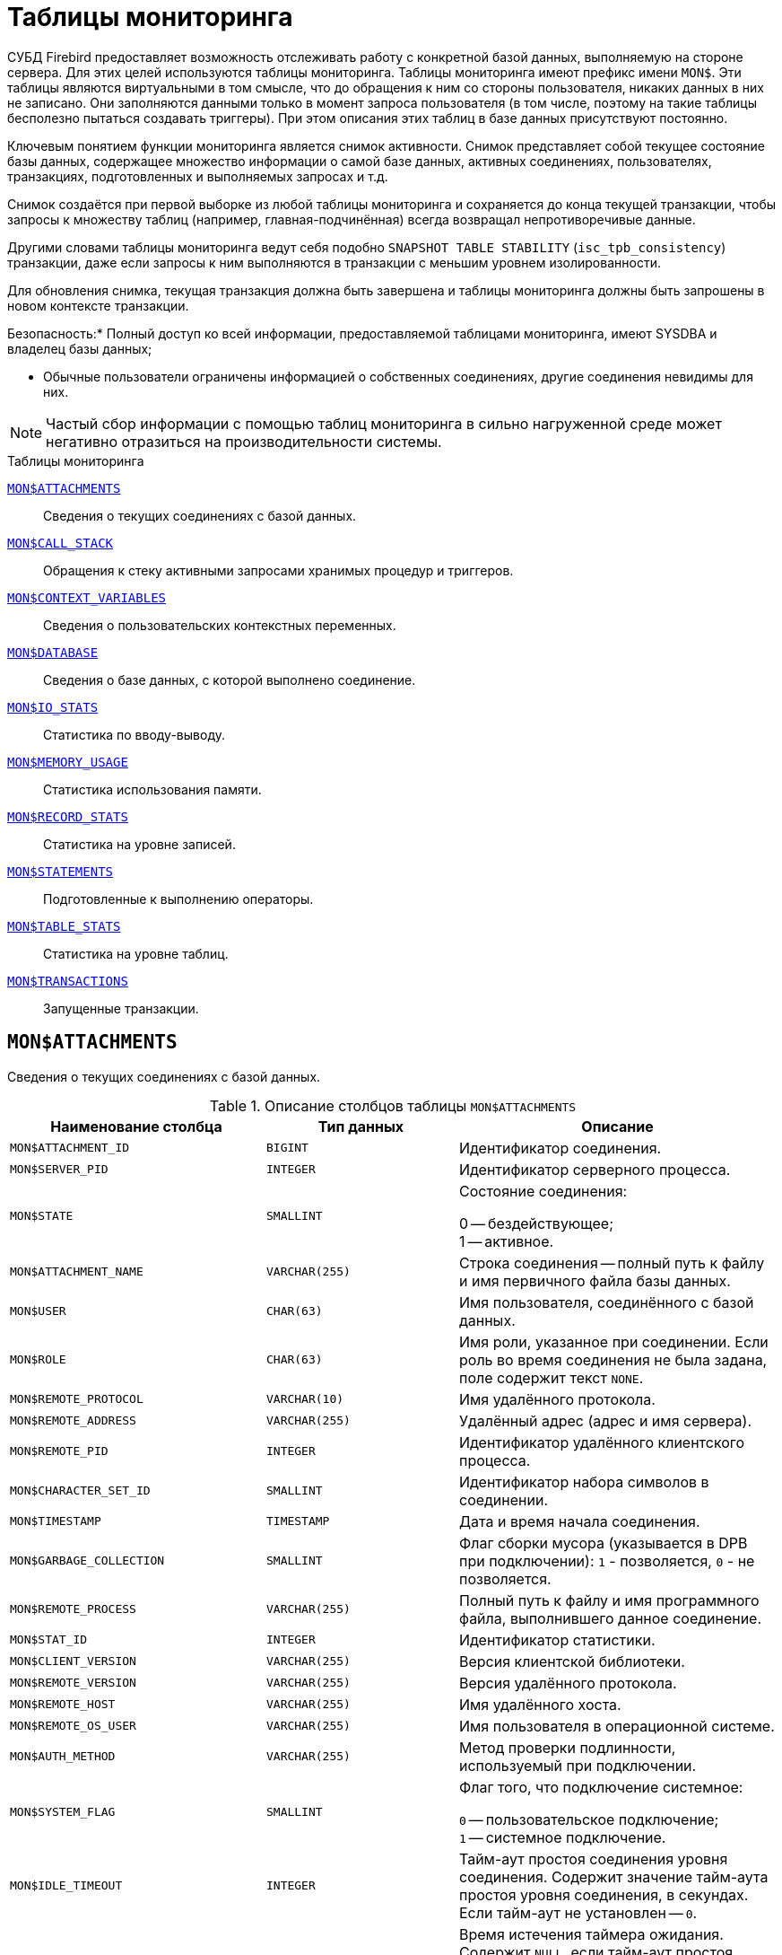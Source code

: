 
:sectnums!:

[appendix]
[[fblangref-montables]]
= Таблицы мониторинга

СУБД Firebird предоставляет возможность отслеживать работу с конкретной базой данных, выполняемую на стороне сервера.
Для этих целей используются таблицы мониторинга. Таблицы мониторинга имеют префикс имени `MON$`. Эти таблицы являются виртуальными в том смысле, что до обращения к ним со стороны пользователя, никаких данных в них не записано.
Они заполняются данными только в момент запроса пользователя (в том числе, поэтому на такие таблицы бесполезно пытаться создавать триггеры). При этом описания этих таблиц в базе данных присутствуют постоянно.

Ключевым понятием функции мониторинга является снимок активности.
Снимок представляет собой текущее состояние базы данных, содержащее множество информации о самой базе данных, активных соединениях, пользователях, транзакциях, подготовленных и выполняемых запросах и т.д.

Снимок создаётся при первой выборке из любой таблицы мониторинга и сохраняется до конца текущей транзакции, чтобы запросы к множеству таблиц (например, главная-подчинённая) всегда возвращал непротиворечивые данные.

Другими словами таблицы мониторинга ведут себя подобно `SNAPSHOT TABLE STABILITY` (`isc_tpb_consistency`) транзакции, даже если запросы к ним выполняются в транзакции с меньшим уровнем изолированности.

Для обновления снимка, текущая транзакция должна быть завершена и таблицы мониторинга должны быть запрошены в новом контексте транзакции.



.Безопасность:* Полный доступ ко всей информации, предоставляемой таблицами мониторинга, имеют SYSDBA и владелец базы данных;
* Обычные пользователи ограничены информацией о собственных соединениях, другие соединения невидимы для них.


[NOTE]
====
Частый сбор информации с помощью таблиц мониторинга в сильно нагруженной среде может негативно отразиться на производительности системы.
====

.Таблицы мониторинга

<<fblangref-montables-attachments,`MON$ATTACHMENTS`>>::
Сведения о текущих соединениях с базой данных.

<<fblangref-montables-call_stack,`MON$CALL_STACK`>>::
Обращения к стеку активными запросами хранимых процедур и
триггеров.

<<fblangref-montables-context_variables,`MON$CONTEXT_VARIABLES`>>::
Сведения о пользовательских контекстных переменных.

<<fblangref-montables-database,`MON$DATABASE`>>::
Сведения о базе данных, с которой выполнено соединение.

<<fblangref-montables-io_stats,`MON$IO_STATS`>>::
Статистика по вводу-выводу.

<<fblangref-montables-memory_usage,`MON$MEMORY_USAGE`>>::
Статистика использования памяти.

<<fblangref-montables-record_stats,`MON$RECORD_STATS`>>::
Статистика на уровне записей.

<<fblangref-montables-statements,`MON$STATEMENTS`>>::
Подготовленные к выполнению операторы.

<<fblangref-montables-table_stats,`MON$TABLE_STATS`>>::
Статистика на уровне таблиц.

<<fblangref-montables-transactions,`MON$TRANSACTIONS`>>::
Запущенные транзакции.


[[fblangref-montables-attachments]]
== `MON$ATTACHMENTS`

Сведения о текущих соединениях с базой данных.

.Описание столбцов таблицы `MON$ATTACHMENTS`
[cols="<4m,<3m,<5", frame="all", options="header",stripes="none"]
|===
^| Наименование столбца
^| Тип данных
^| Описание

|MON$ATTACHMENT_ID 
|BIGINT 
|Идентификатор соединения. 

|MON$SERVER_PID 
|INTEGER 
|Идентификатор серверного процесса. 

|MON$STATE 
|SMALLINT 
|Состояние соединения:

0 -- бездействующее; +
1 -- активное.

|MON$ATTACHMENT_NAME 
|VARCHAR(255) 
|Строка соединения -- полный путь к файлу и имя первичного файла
базы данных.

|MON$USER 
|CHAR(63) 
|Имя пользователя, соединённого с базой данных. 

|MON$ROLE 
|CHAR(63) 
|Имя роли, указанное при соединении. Если роль во время соединения
не была задана, поле содержит текст `NONE`.

|MON$REMOTE_PROTOCOL 
|VARCHAR(10) 
|Имя удалённого протокола. 

|MON$REMOTE_ADDRESS 
|VARCHAR(255) 
|Удалённый адрес (адрес и имя сервера). 

|MON$REMOTE_PID 
|INTEGER 
|Идентификатор удалённого клиентского процесса. 

|MON$CHARACTER_SET_ID 
|SMALLINT 
|Идентификатор набора символов в соединении. 

|MON$TIMESTAMP 
|TIMESTAMP 
|Дата и время начала соединения. 

|MON$GARBAGE_COLLECTION 
|SMALLINT 
|Флаг сборки мусора (указывается в DPB при подключении):
`1` - позволяется, `0` - не позволяется.

|MON$REMOTE_PROCESS 
|VARCHAR(255) 
|Полный путь к файлу и имя программного файла, выполнившего данное
соединение.

|MON$STAT_ID 
|INTEGER 
|Идентификатор статистики. 

|MON$CLIENT_VERSION 
|VARCHAR(255)
|Версия клиентской библиотеки.

|MON$REMOTE_VERSION 
|VARCHAR(255)
|Версия удалённого протокола.

|MON$REMOTE_HOST 
|VARCHAR(255)
|Имя удалённого хоста.

|MON$REMOTE_OS_USER 
|VARCHAR(255)
|Имя пользователя в операционной системе.

|MON$AUTH_METHOD 
|VARCHAR(255)
|Метод проверки подлинности, используемый при подключении.

|MON$SYSTEM_FLAG 
|SMALLINT
|Флаг того, что подключение системное:

`0` -- пользовательское подключение; +
`1` -- системное подключение.

|MON$IDLE_TIMEOUT
|INTEGER
|Тайм-аут простоя соединения уровня соединения. Содержит значение
тайм-аута простоя уровня соединения, в секундах. Если тайм-аут не
установлен -- `0`.

|MON$IDLE_TIMER
|TIMESTAMP
|Время истечения таймера ожидания. Содержит `NULL`, если тайм-аут
простоя соединения не установлен, или если таймер не запущен.

|MON$STATEMENT_TIMEOUT
|INTEGER
|Тайм-аут SQL оператора уровня соединения. Содержит значение
тайм-аута, установленное на уровне соединения, в миллисекундах. Если
тайм-аут не установлен -- `0`.

|MON$WIRE_COMPRESSED
|BOOLEAN
|Используется ли сжатие сетевого трафика. Если используется сжатие
сетевого трафика значение равно `TRUE`, если не используется -- `FALSE`.
Для встроенных соединений -- возвращает `NULL`.

|MON$WIRE_ENCRYPTED
|BOOLEAN
|Используется ли шифрование сетевого трафика. Если используется
шифрование сетевого трафика значение равно `TRUE`, если не
используется -- `FALSE`. Для встроенных соединений -- возвращает `NULL`.

|MON$WIRE_CRYPT_PLUGIN
|CHAR(63) 
|Имя текущего плагина для шифрования сетевого трафика, если оно
используется, в противном случае `NULL`.

|MON$SESSION_TIMEZONE
|CHAR(63)
|Текущий часовой пояс соединения.
|===

.Примеры:


.Получение сведений о клиентских приложениях
[example]
====
[source,sql]
----
SELECT MON$USER, MON$REMOTE_ADDRESS, MON$REMOTE_PID, MON$TIMESTAMP
FROM MON$ATTACHMENTS
WHERE MON$ATTACHMENT_ID <> CURRENT_CONNECTION
----
====

[[fblangref-montables-attachments_delete]]
=== Использование MON$ATTACHMENTS для закрытия подключений

Таблицы мониторинга доступны только для чтения.
Однако в сервер встроен механизм для удаления (и только удаления) записей в таблице `MON$ATTACHMENTS`, что позволяет, закрыть соединение с базой данных.

[NOTE]
====
* Вся текущая активность в удаляемом соединении немедленно прекращается, и все активные транзакции откатываются (триггеры на события `ON DISCONNECT` и `ON TRANSACTION ROLLBACK` не вызываются);
* Закрытое соединение вернёт приложению ошибку с кодом `isc_att_shutdown`;
* Последующие попытки использовать это соединение (т.е. использовать его handle в API-вызовах) вернут ошибки;
* Завершение системных соединений (`MON$SYSTEM_FLAG = 1`) невозможно. Сервер пропустит системные подключения затронутые оператором `DELETE FROM MON$ATTACHMENTS`.
====


.Отключение всех соединений, за исключением своего
[example]
====
[source,sql]
----
DELETE FROM MON$ATTACHMENTS
WHERE MON$ATTACHMENT_ID <> CURRENT_CONNECTION
----
====

[[fblangref-montables-call_stack]]
== `MON$CALL_STACK`

Обращения к стеку запросами хранимых процедур, хранимых функций и триггеров.

.Описание столбцов таблицы `MON$CALL_STACK`
[cols="<4m,<3m,<5", frame="all", options="header",stripes="none"]
|===
^| Наименование столбца
^| Тип данных
^| Описание

|MON$CALL_ID 
|BIGINT 
|Идентификатор обращения. 

|MON$STATEMENT_ID 
|BIGINT 
|Идентификатор верхнего уровня оператора SQL -- оператора,
инициировавшего цепочку обращений. По этому идентификатору можно
найти запись об активном операторе в таблице `MON$STATEMENTS`.

|MON$CALLER_ID 
|BIGINT 
|Идентификатор обращающегося триггера, хранимой функции или
хранимой процедуры.

|MON$OBJECT_NAME 
|CHAR(63) 
|Имя объекта PSQL. 

|MON$OBJECT_TYPE 
|SMALLINT 
|Тип объекта PSQL:

`2` -- триггер; +
`5` -- хранимая процедура; +
`15` -- хранимая функция.

|MON$TIMESTAMP 
|TIMESTAMP 
|Дата и время старта обращения. 

|MON$SOURCE_LINE 
|INTEGER 
|Номер исходной строки оператора SQL, выполняющегося в настоящий
момент.

|MON$SOURCE_COLUMN 
|INTEGER 
|Номер исходного столбца оператора SQL, выполняющегося в настоящий
момент.

|MON$STAT_ID 
|INTEGER 
|Идентификатор статистики. 

|MON$PACKAGE_NAME
|CHAR(63) 
|Имя пакета для упакованных процедур/функций.

|MON$COMPILED_STATEMENT_ID
|BIGINT
|Идентификатор скомпилированного запроса (ссылка на `MON$COMPILED_STATEMENTS`)
|===

[NOTE]
====
В стек вызовов не попадёт информация о вызовах при выполнении оператора `EXECUTE STATEMENT`.
====


.Получение стека вызовов для всех подключений кроме своего
[example]
====
[source,sql]
----
WITH RECURSIVE
  HEAD AS (
    SELECT 
      CALL.MON$STATEMENT_ID, CALL.MON$CALL_ID, 
      CALL.MON$OBJECT_NAME, CALL.MON$OBJECT_TYPE
    FROM MON$CALL_STACK CALL
    WHERE CALL.MON$CALLER_ID IS NULL
    UNION ALL
    SELECT 
      CALL.MON$STATEMENT_ID, CALL.MON$CALL_ID, 
      CALL.MON$OBJECT_NAME, CALL.MON$OBJECT_TYPE
    FROM MON$CALL_STACK CALL
      JOIN HEAD ON CALL.MON$CALLER_ID = HEAD.MON$CALL_ID
  )
SELECT MON$ATTACHMENT_ID, MON$OBJECT_NAME, MON$OBJECT_TYPE
FROM HEAD
  JOIN MON$STATEMENTS STMT ON STMT.MON$STATEMENT_ID = HEAD.MON$STATEMENT_ID
WHERE STMT.MON$ATTACHMENT_ID <> CURRENT_CONNECTION
----
====

[[fblangref-montables-compiled-statements]]
== `MON$COMPILED_STATEMENTS`

Скомпилированные SQL операторы.

.Описание столбцов таблицы `MON$COMPILED_STATEMENTS`
[cols="<4m,<3m,<5", frame="all", options="header",stripes="none"]
|===
^| Наименование столбца
^| Тип данных
^| Описание

|MON$COMPILED_STATEMENT_ID
|BIGINT
|Идентификатор скомпилированного запроса.

|MON$SQL_TEXT
|BLOB TEXT
|Текст оператора на языке SQL. Внутри PSQL объектов текст SQL операторов не отображается.

|MON$EXPLAINED_PLAN
|BLOB TEXT
|План оператора в explain форме.

|MON$OBJECT_NAME
|CHAR(63)
|Имя PSQL объекта, в котором был компилирован SQL оператор.

`2` -- триггер; +
`5` -- хранимая процедура; +
`15` -- хранимая функция.

|MON$OBJECT_TYPE
|SMALLINT
|Тип объекта.

|MON$PACKAGE_NAME
|CHAR(63)
|Имя PSQL пакета.

|MON$STAT_ID
|INTEGER
|Идентификатор статистики.

|===


[[fblangref-montables-context_variables]]
== `MON$CONTEXT_VARIABLES`

Сведения о пользовательских контекстных переменных.

.Описание столбцов таблицы `MON$CONTEXT_VARIABLES`
[cols="<4m,<3m,<5", frame="all", options="header",stripes="none"]
|===
^| Наименование столбца
^| Тип данных
^| Описание

|MON$ATTACHMENT_ID 
|BIGINT 
|Идентификатор соединения. Содержит корректное значение только для
контекстных переменных уровня соединения, для переменных уровня
транзакции устанавливается в `NULL`.

|MON$TRANSACTION_ID 
|BIGINT
|Идентификатор транзакции. Содержит корректное значение только для
контекстных переменных уровня транзакции, для переменных уровня
соединения устанавливается в `NULL`.

|MON$VARIABLE_NAME 
|VARCHAR(80) 
|Имя контекстной переменной. 

|MON$VARIABLE_VALUE 
|VARCHAR(32765) 
|Значение контекстной переменной. 
|===

.Получение всех сессионных контекстных переменных для текущего подключения
[example]
====
[source,sql]
----
SELECT VAR.MON$VARIABLE_NAME, VAR.MON$VARIABLE_VALUE
FROM MON$CONTEXT_VARIABLES VAR
WHERE VAR.MON$ATTACHMENT_ID = CURRENT_CONNECTION
----
====

[[fblangref-montables-database]]
== `MON$DATABASE`

Сведения о базе данных, с которой выполнено соединение.

.Описание столбцов таблицы `MON$DATABASE`
[cols="<4m,<3m,<5", frame="all", options="header",stripes="none"]
|===
^| Наименование столбца
^| Тип данных
^| Описание

|MON$DATABASE_NAME 
|VARCHAR(255) 
|Полный путь и имя первичного файла базы данных или псевдоним базы
данных.

|MON$PAGE_SIZE 
|SMALLINT 
|Размер страницы файлов базы данных в байтах. 

|MON$ODS_MAJOR 
|SMALLINT 
|Старшая версия ODS. 

|MON$ODS_MINOR 
|SMALLINT 
|Младшая версия ODS. 

|MON$OLDEST_TRANSACTION 
|BIGINT 
|Номер старейшей заинтересованной транзакции -- OIT, Oldest
Interesting Transaction.

|MON$OLDEST_ACTIVE 
|BIGINT 
|Номер старейшей активной транзакции -- OAT, Oldest Active
Transaction.

|MON$OLDEST_SNAPSHOT 
|BIGINT 
|Номер транзакции, которая была активной на момент старта
транзакции OAT, транзакция OST -- Oldest Snapshot Transaction.

|MON$NEXT_TRANSACTION 
|BIGINT 
|Номер следующей транзакции. 

|MON$PAGE_BUFFERS 
|INTEGER 
|Количество страниц, выделенных в оперативной памяти для кэша. 

|MON$SQL_DIALECT 
|SMALLINT 
|SQL диалект базы данных: 1 или 3. 

|MON$SHUTDOWN_MODE 
|SMALLINT 
|Текущее состояние останова (shutdown) базы данных:

0 -- база данных активна (online); +
1 -- останов для нескольких пользователей (multi-user shutdown); +
2 -- останов для одного пользователя (single-user shutdown); +
3 -- полный останов (full shutdown).


|MON$SWEEP_INTERVAL 
|INTEGER 
|Интервал чистки (sweep interval).

|MON$READ_ONLY 
|SMALLINT 
|Признак, является база данных только для чтения, read only,
(значение `1`) или для чтения и записи, read-write (`0`).

|MON$FORCED_WRITES 
|SMALLINT 
|Указывает, установлен ли для базы режим синхронного вывода
(forced writes, значение `1`) или режим асинхронного вывода (значение `0`).

|MON$RESERVE_SPACE 
|SMALLINT 
|Флаг, указывающий на резервирование пространства.

|MON$CREATION_DATE 
|TIMESTAMP 
|Дата и время создания базы данных.

|MON$PAGES 
|BIGINT 
|Количество страниц, выделенных для базы данных на внешнем
устройстве.

|MON$STAT_ID 
|INTEGER 
|Идентификатор статистики.

|MON$BACKUP_STATE 
|SMALLINT 
|Текущее физическое состояние backup:

 `0` -- нормальное; +
 `1` -- заблокированное; +
 `2` -- слияние (объединение).

|MON$CRYPT_STATE
|SMALLINT
|Текущее состояние шифрования:

`0` -- не зашифрована; +
`1` -- зашифрована; +
`2` -- в процессе дешифрования; +
`3` -- в процессе шифрования.

|MON$CRYPT_PAGE
|BIGINT 
|Количество зашифрованных/дешифрованных страниц в процессе
шифрования/дешифрования; ноль если этот процесс закончился или не
начинался.

|MON$OWNER
|CHAR(63) 
|Владелец базы данных.

|MON$SEC_DATABASE 
|CHAR(7)
|Отображает, какой тип базы данных безопасности используется:

`Default` -- база данных безопасности по умолчанию, т.е. [path]_security4.fdb_; +
`Self` -- в качестве базы данных безопасности используется текущая база данных; +
`Other` -- в качестве базы данных безопасности используется другая база данных (не сама и не [path]_security4.fdb_).


|MON$GUID
|CHAR(38)
|GUID базы данных.

|MON$FILE_ID
|VARCHAR(255)
|Уникальный идентификатор базы данных на уровне файловой
системы.

|MON$NEXT_ATTACHMENT
|BIGINT
|Номер (идентификатор) следующего соединения.

|MON$NEXT_STATEMENT
|BIGINT
|Номер (идентификатор) следующего SQL запроса.

|MON$REPLICA_MODE
|SMALLINT
|Режим репликации:

`0` - `NONE` -- база данных является первичной; +
`1` - `READ-ONLY` -- реплика в режиме только чтение; +
`2` - `READ-WRITE` -- реплика в режиме чтение и запись.

|===

[[fblangref-montables-io_stats]]
== `MON$IO_STATS`

Статистика по вводу-выводу.

.Описание столбцов таблицы `MON$IO_STATS`
[cols="<4m,<3m,<5", frame="all", options="header",stripes="none"]
|===
^| Наименование столбца
^| Тип данных
^| Описание

|MON$STAT_ID 
|INTEGER 
|Идентификатор статистики. 

|MON$STAT_GROUP 
|SMALLINT 
|Группа статистики:

`0` -- база данных (database); +
`1` -- соединение с базой данных (connection); +
`2` -- транзакция (transaction); +
`3` -- оператор (statement); +
`4` -- вызов (call).


|MON$PAGE_READS 
|BIGINT 
|Количество прочитанных (read) страниц базы данных. 

|MON$PAGE_WRITES 
|BIGINT 
|Количество записанных (write) страниц базы данных. 

|MON$PAGE_FETCHES 
|BIGINT 
|Количество загруженных в память (fetch) страниц базы данных. 

|MON$PAGE_MARKS 
|BIGINT 
|Количество отмеченных (mark) страниц базы данных. 
|===

Счётчики этой таблицы являются накопительными и накапливают информацию по каждой из групп статистики.

[[fblangref-montables-memory_usage]]
== `MON$MEMORY_USAGE`

Статистика использования памяти.

.Описание столбцов таблицы `MON$MEMORY_USAGE`
[cols="<4m,<3m,<5", frame="all", options="header",stripes="none"]
|===
^| Наименование столбца
^| Тип данных
^| Описание

|MON$STAT_ID 
|INTEGER 
|Идентификатор статистики. 

|MON$STAT_GROUP 
|SMALLINT 
|Группа статистики:

`0` -- база данных (database); +
`1` -- соединение с базой данных (connection); +
`2` -- транзакция (transaction); +
`3` -- оператор (statement); +
`4` -- вызов (call).


|MON$MEMORY_USED 
|BIGINT 
|
Количество используемой памяти, байт.
Информация о высокоуровневом распределении памяти, выполненной сервером из пулов.
Может быть полезна для отслеживания утечек памяти и чрезмерного потребления памяти в соединениях, процедурах и т.д.

|MON$MEMORY_ALLOCATED 
|BIGINT 
|

Количество памяти, выделенной ОС, байт.
Информация о низкоуровневом распределении памяти, выполненном менеджером памяти Firebird -- объем памяти, выделенный операционной системой, что позволяет контролировать физическое потребление памяти.
Обратите внимание, не все записи этого столбца имеют ненулевые значения.
Малые выделения памяти здесь не фиксируются, а вместо этого добавляются к пулу памяти базы данных.
Только `MON$DATABASE` (`MON$STAT_GROUP = 0`) и связанные с выделением памяти объекты имеют ненулевое значение.

|MON$MAX_MEMORY_USED 
|BIGINT 
|Максимальное количество байт, используемое данным
объектом.

|MON$MAX_MEMORY_ALLOCATED 
|BIGINT 
|Максимальное количество байт, выделенное ОС данному
объекту.
|===

[NOTE]
====
Счётчики, связанные с записями уровня базы данных `MON$DATABASE` (`MON$STAT_GROUP = 0`), отображают выделение памяти для всех соединений.
В архитектурах Classic и SuperClassic нулевые значения счётчиков обозначают, что в этих архитектурах нет общего кэша. 
====

.Получение 10 запросов потребляющих наибольшее количество памяти
[example]
====
[source,sql]
----
SELECT STMT.MON$ATTACHMENT_ID, STMT.MON$SQL_TEXT, MEM.MON$MEMORY_USED
FROM MON$MEMORY_USAGE MEM
   NATURAL JOIN MON$STATEMENTS STMT
ORDER BY MEM.MON$MEMORY_USED DESC 
FETCH FIRST 10 ROWS ONLY
----
====

[[fblangref-montables-record_stats]]
== `MON$RECORD_STATS`

Статистика на уровне записей.

.Описание столбцов таблицы `MON$RECORD_STATS`
[cols="<4m,<3m,<5", frame="all", options="header",stripes="none"]
|===
^| Наименование столбца
^| Тип данных
^| Описание

|MON$STAT_ID 
|INTEGER 
|Идентификатор статистики. 

|MON$STAT_GROUP 
|SMALLINT 
|Группа статистики:

`0` -- база данных (database); +
`1` -- соединение с базой данных (connection); +
`2` -- транзакция (transaction); +
`3` -- оператор (statement); +
`4` -- вызов (call).

|MON$RECORD_SEQ_READS 
|BIGINT 
|Количество последовательно считанных записей (read sequentially). 

|MON$RECORD_IDX_READS 
|BIGINT 
|Количество записей, прочитанных при помощи индекса (read via an index).

|MON$RECORD_INSERTS 
|BIGINT 
|Количество добавленных записей (inserted records). 

|MON$RECORD_UPDATES 
|BIGINT 
|Количество изменённых записей (updated records). 

|MON$RECORD_DELETES 
|BIGINT 
|Количество удалённых записей (deleted records). 

|MON$RECORD_BACKOUTS 
|BIGINT 
|Количество возвращённых в базу данных записей (backed out
                                records). 

|MON$RECORD_PURGES 
|BIGINT 
|Количество удалённых ненужных записей (purged records). 

|MON$RECORD_EXPUNGES 
|BIGINT 
|Количество вычищенных средствами сборки мусора записей (expunged records).

|MON$RECORD_LOCKS 
|BIGINT 
|Количество записей прочитанных с использованием предложения `WITH LOCK`.

|MON$RECORD_WAITS 
|BIGINT 
|Количество попыток обновления/модификации/блокировки записей
принадлежащих нескольким активным транзакциям. Транзакция находится
в режиме `WAIT`.

|MON$RECORD_CONFLICTS 
|BIGINT 
|Количество неудачных попыток обновления/модификации/блокировки
записей принадлежащих нескольким активным транзакциям. В таких
ситуациях сообщается о конфликте обновления (`UPDATE CONFLICT`).

|MON$BACKVERSION_READS 
|BIGINT 
|Количество прочитанных версий при поиске видимых версий записей.

|MON$FRAGMENT_READS 
|BIGINT 
|Количество прочитанных фрагментов записей. 

|MON$RECORD_RPT_READS 
|BIGINT 
|Количество повторно прочитанных записей. 

|MON$RECORD_IMGC
|BIGINT
|Количество записей вычищенных промежуточной сборкой мусора.
|===

Счётчики этой таблицы являются накопительными и накапливают информацию по каждой из групп статистики.

[[fblangref-montables-statements]]
== `MON$STATEMENTS`

Выполняемые SQL операторы.

.Описание столбцов таблицы `MON$STATEMENTS`
[cols="<4m,<3m,<5", frame="all", options="header",stripes="none"]
|===
^| Наименование столбца
^| Тип данных
^| Описание

|MON$STATEMENT_ID 
|BIGINT 
|Идентификатор оператора. 

|MON$ATTACHMENT_ID 
|BIGINT 
|Идентификатор соединения. 

|MON$TRANSACTION_ID 
|BIGINT 
|Идентификатор транзакции. 

|MON$STATE 
|SMALLINT 
|Состояние оператора:

`0` -- бездействующий (idle); +
`1` -- выполняемый (active); +
`2` -- приостановленный (stalled).


|MON$TIMESTAMP 
|TIMESTAMP 
|Дата и время старта оператора. 

|MON$SQL_TEXT 
|BLOB TEXT 
|Текст оператора на языке SQL. 

|MON$STAT_ID 
|INTEGER 
|Идентификатор статистики. 

|MON$EXPLAINED_PLAN 
|BLOB TEXT 
|План оператора в explain форме. 

|MON$STATEMENT_TIMEOUT
|INTEGER
|Тайм-аут SQL оператора уровня SQL оператора. Содержит значение
тайм-аута, установленное на уровне соединения/оператора, в
миллисекундах. Если тайм-аут не установлен -- `0`.

|MON$STATEMENT_TIMER
|TIMESTAMP
|Время истечения таймера SQL оператора. Содержит `NULL`, если
тайм-аут SQL оператора не установлен, или если таймер не
запущен.

|MON$COMPILED_STATEMENT_ID
|BIGINT
|Идентификатор скомпилированного запроса (ссылка на `MON$COMPILED_STATEMENTS`).
|===

Состояние оператора `STALLED` -- это состояние "`приостановлено`". Возможно для запроса, который начал своё выполнение, ещё не завершил его, но в данный момент не выполняется.
Например, ждёт входных параметров или очередного фетча (fetch) от клиента.


.Отображение активных запросов за исключением тех, что выполняются в своём соединении
[example]
====
[source,sql]
----
SELECT ATT.MON$USER, ATT.MON$REMOTE_ADDRESS, STMT.MON$SQL_TEXT, STMT.MON$TIMESTAMP
FROM MON$ATTACHMENTS ATT
  JOIN MON$STATEMENTS STMT ON ATT.MON$ATTACHMENT_ID = STMT.MON$ATTACHMENT_ID
WHERE ATT.MON$ATTACHMENT_ID <> CURRENT_CONNECTION
  AND STMT.MON$STATE = 1
----
====

[[fblangref-montables-statements_delete]]
=== Использование `MON$STATEMENTS` для отмены запросов

Таблицы мониторинга доступны только для чтения.
Однако в сервер встроен механизм для удаления (и только удаления) записей в таблице `MON$STATEMENTS`, что позволяет завершить активный запрос.

[NOTE]
====
* Попытка отмены запросов не выполняется, если в соединении в настоящее время нет никаких выполняющихся операторов.
* После отмены запроса вызов API-функций execute/fetch вернёт ошибку с кодом `isc_cancelled`.
* Последующие запросы в данном соединении не запрещены.
* Отмена запроса не происходит синхронно, оператор лишь помечает запрос на отмену, а сама отмена производится ядром асинхронно.
====

.Отмена всех активных запросов для заданного соединения
[example]
====
[source,sql]
----
DELETE FROM MON$STATEMENTS
WHERE MON$ATTACHMENT_ID = 32
----
====

[[fblangref-montables-table_stats]]
== `MON$TABLE_STATS`

Статистика на уровне таблицы.

.Описание столбцов таблицы `MON$TABLE_STATS`
[cols="<4m,<3m,<5", frame="all", options="header",stripes="none"]
|===
^| Наименование столбца
^| Тип данных
^| Описание

|MON$STAT_ID 
|INTEGER 
|Идентификатор статистики. 

|MON$STAT_GROUP 
|SMALLINT 
|Группа статистики:

`0` -- база данных (database); +
`1` -- соединение с базой данных (connection); +
`2` -- транзакция (transaction); +
`3` -- оператор (statement); +
`4` -- вызов (call).


|MON$TABLE_NAME 
|CHAR(63) 
|Имя таблицы. 

|MON$RECORD_STAT_ID 
|INTEGER 
|Ссылка на MON$RECORD_STATS. 
|===


.Получение статистики на уровне записей по каждой таблицы для своего соединения
[example]
====
[source,sql]
----
SELECT
    t.mon$table_name,
    r.mon$record_inserts,
    r.mon$record_updates,
    r.mon$record_deletes,
    r.mon$record_backouts,
    r.mon$record_purges,
    r.mon$record_expunges,
    ------------------------
    r.mon$record_seq_reads,
    r.mon$record_idx_reads,
    r.mon$record_rpt_reads,
    r.mon$backversion_reads,
    r.mon$fragment_reads,
    ------------------------
    r.mon$record_locks,
    r.mon$record_waits,
    r.mon$record_conflicts,
    ------------------------
    a.mon$stat_id
FROM
    mon$record_stats r
    JOIN mon$table_stats t ON r.mon$stat_id = t.mon$record_stat_id
    JOIN mon$attachments a ON t.mon$stat_id = a.mon$stat_id
WHERE
      a.mon$attachment_id = CURRENT_CONNECTION
----
====

[[fblangref-montables-transactions]]
== `MON$TRANSACTIONS`

Описывает начатые транзакции

.Описание столбцов таблицы `MON$TRANSACTIONS`
[cols="<4m,<3m,<5", frame="all", options="header",stripes="none"]
|===
^| Наименование столбца
^| Тип данных
^| Описание

|MON$TRANSACTION_ID 
|BIGINT 
|Идентификатор (номер) транзакции. 

|MON$ATTACHMENT_ID 
|BIGINT 
|Идентификатор соединения. 

|MON$STATE 
|SMALLINT 
|Состояние транзакции:

`0` -- бездействующая (транзакция не имеет связанных с ней запросов); +
`1` -- активная (есть хотя бы один запрос связанный с транзакцией).

Запрос связывается с транзакцией, когда начинает его выполнение.
Эта связь разрывается, когда запрос начинает новое выполнение в другой транзакции, или, когда транзакция или запрос удаляется, но не тогда, когда запрос выполнен или из курсора выбраны все записи.

|MON$TIMESTAMP 
|TIMESTAMP 
|Дата и время старта транзакции. 

|MON$TOP_TRANSACTION 
|INTEGER 
|Верхний предел используемый транзакцией чистильщика (sweeper) при
продвижении глобального OIT. Все транзакции выше этого порога
считаются активными. Обычно он эквивалентен `MON$TRANSACTION_ID`, но
использование `COMMIT RETAINING` или `ROLLBACK RETAINING` приводит к
тому, что `MON$TOP_TRANSACTION` останется неизменным ("`зависшим`") при
увеличении идентификатора транзакции.

|MON$OLDEST_TRANSACTION 
|INTEGER 
|Номер старейшей заинтересованной транзакции -- OIT, Oldest
Interesting Transaction.

|MON$OLDEST_ACTIVE 
|INTEGER 
|Номер старейшей активной транзакции -- OAT, Oldest Active
Transaction.

|MON$ISOLATION_MODE 
|SMALLINT 
|Режим (уровень) изоляции:

`0` -- consistency (snapshot table stability); +
`1` -- concurrency (snapshot); +
`2` -- read committed record version; +
`3` -- read committed no record version; +
`4` -- read committed read consistency.


|MON$LOCK_TIMEOUT 
|SMALLINT 
|Время ожидания:

`-1` -- бесконечное ожидание (wait); +
`0` -- транзакция no wait; +
другое число -- время ожидания в секундах (lock timeout).


|MON$READ_ONLY 
|SMALLINT 
|Признак, является ли транзакцией только для чтения, read only
(значение `1`) или для чтения и записи, read-write (`0`).

|MON$AUTO_COMMIT 
|SMALLINT 
|Признак, используется ли автоматическое подтверждение транзакции
auto-commit (значение `1`) или нет (`0`).

|MON$AUTO_UNDO 
|SMALLINT 
|Признак, используется ли автоматическая отмена транзакции
auto-undo (значение `1`) или нет (`0`). Если используется автоматическая
отмена транзакции, создаётся точка сохранения уровня транзакции.
Существование точки сохранения позволяет отменять изменения, если
вызывается `ROLLBACK`, после чего транзакция просто фиксируется. Если
этой точки сохранения не существует или она существует, но
количество изменений очень велико, выполняется фактический `ROLLBACK`,
и транзакция помечается в TIP как «мертвая».

|MON$STAT_ID 
|INTEGER 
|Идентификатор статистики. 
|===


.Получение всех подключений, которые стартовали Read Write транзакции с уровнем изоляции выше Read Committed.
[example]
====
[source,sql]
----
SELECT
    DISTINCT a.*
FROM
    mon$attachments a
    JOIN mon$transactions t ON a.mon$attachment_id = t.mon$attachment_id
WHERE
  NOT(t.mon$read_only = 1 AND t.mon$isolation_mode >= 2);
----
====

:sectnums:

